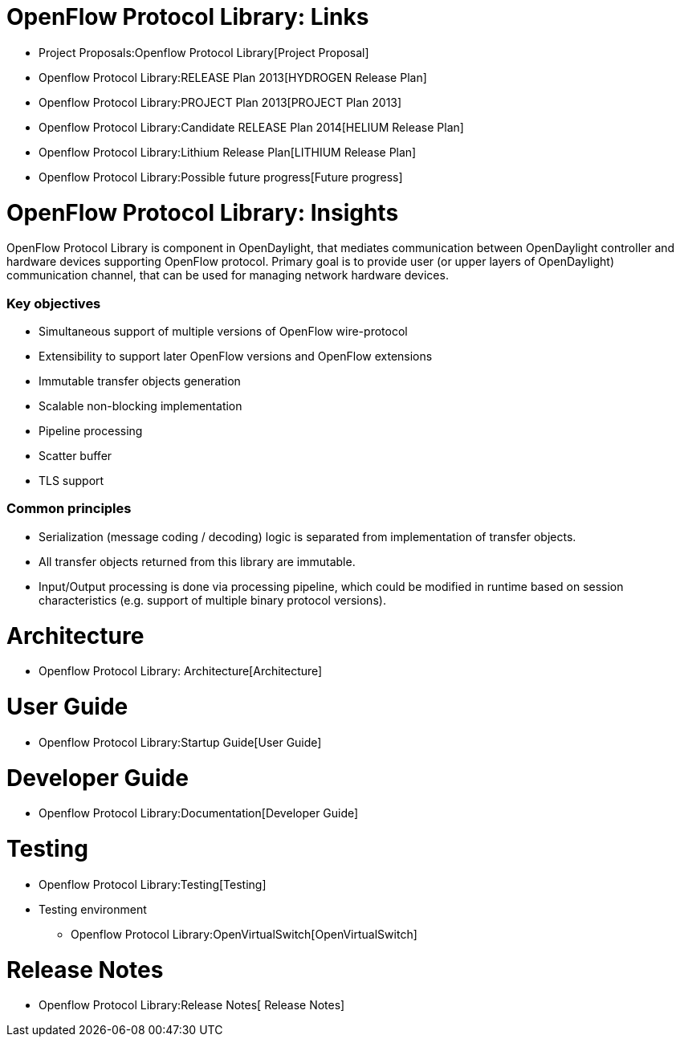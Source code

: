 [[openflow-protocol-library-links]]
= OpenFlow Protocol Library: Links

* Project Proposals:Openflow Protocol Library[Project Proposal]
* Openflow Protocol Library:RELEASE Plan 2013[HYDROGEN Release Plan]
* Openflow Protocol Library:PROJECT Plan 2013[PROJECT Plan 2013]
* Openflow Protocol Library:Candidate RELEASE Plan 2014[HELIUM Release
Plan]
* Openflow Protocol Library:Lithium Release Plan[LITHIUM Release Plan]

* Openflow Protocol Library:Possible future progress[Future progress]

[[openflow-protocol-library-insights]]
= OpenFlow Protocol Library: Insights

OpenFlow Protocol Library is component in OpenDaylight, that mediates
communication between OpenDaylight controller and hardware devices
supporting OpenFlow protocol. Primary goal is to provide user (or upper
layers of OpenDaylight) communication channel, that can be used for
managing network hardware devices.

[[key-objectives]]
=== Key objectives

* Simultaneous support of multiple versions of OpenFlow wire-protocol
* Extensibility to support later OpenFlow versions and OpenFlow
extensions
* Immutable transfer objects generation
* Scalable non-blocking implementation
* Pipeline processing
* Scatter buffer
* TLS support

[[common-principles]]
=== Common principles

* Serialization (message coding / decoding) logic is separated from
implementation of transfer objects.

* All transfer objects returned from this library are immutable.

* Input/Output processing is done via processing pipeline, which could
be modified in runtime based on session characteristics (e.g. support of
multiple binary protocol versions).

[[architecture]]
= Architecture

* Openflow Protocol Library: Architecture[Architecture]

[[user-guide]]
= User Guide

* Openflow Protocol Library:Startup Guide[User Guide]

[[developer-guide]]
= Developer Guide

* Openflow Protocol Library:Documentation[Developer Guide]

[[testing]]
= Testing

* Openflow Protocol Library:Testing[Testing]

* Testing environment
** Openflow Protocol Library:OpenVirtualSwitch[OpenVirtualSwitch]

[[release-notes]]
= Release Notes

* Openflow Protocol Library:Release Notes[ Release Notes]

